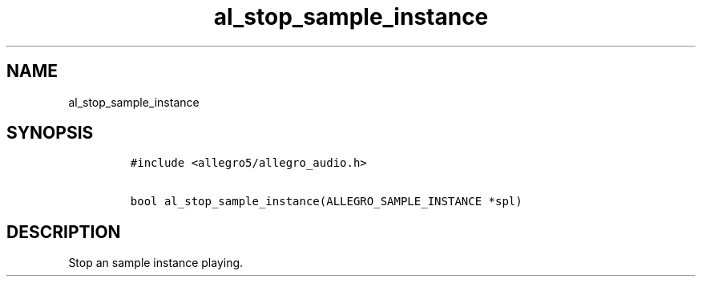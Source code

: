 .TH al_stop_sample_instance 3 "" "Allegro reference manual"
.SH NAME
.PP
al_stop_sample_instance
.SH SYNOPSIS
.IP
.nf
\f[C]
#include\ <allegro5/allegro_audio.h>

bool\ al_stop_sample_instance(ALLEGRO_SAMPLE_INSTANCE\ *spl)
\f[]
.fi
.SH DESCRIPTION
.PP
Stop an sample instance playing.
